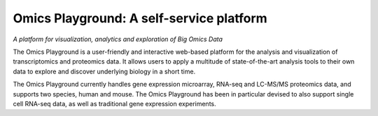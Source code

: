 Omics Playground: A self-service platform
================================================================================


`A platform for visualization, analytics and exploration of Big Omics Data`


The Omics Playground is a user-friendly and interactive web-based platform 
for the analysis and visualization of transcriptomics and proteomics data. 
It allows users to apply a multitude of state-of-the-art analysis tools 
to their own data to explore and discover underlying biology in a short time.

The Omics Playground currently handles gene expression microarray, RNA-seq and 
LC-MS/MS proteomics data, and supports two species, human and mouse. The Omics 
Playground has been in particular devised to also support single cell RNA-seq 
data, as well as traditional gene expression experiments. 